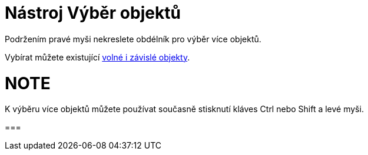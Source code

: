= Nástroj Výběr objektů
:page-en: tools/Select_Objects
ifdef::env-github[:imagesdir: /cs/modules/ROOT/assets/images]

Podržením pravé myši nekreslete obdélník pro výběr více objektů.

Vybírat můžete existující xref:/Volné_závislé_a_pomocné_objekty/.adoc[volné i závislé objekty].

NOTE
===

K výběru více objektů můžete používat současně stisknutí kláves Ctrl nebo Shift a levé myši.

===
